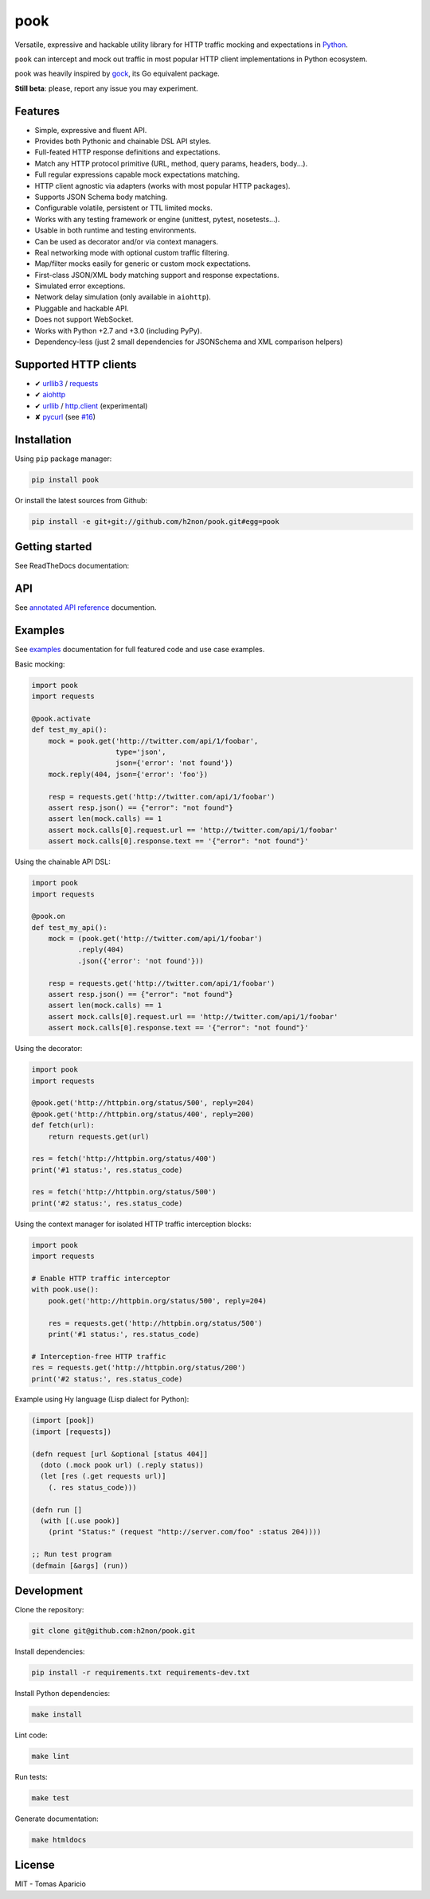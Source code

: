 pook |Build Status| |PyPI| |Coverage Status| |Documentation Status| |Stability| |Quality| |Versions|
====================================================================================================

Versatile, expressive and hackable utility library for HTTP traffic mocking and expectations in `Python`_.

``pook`` can intercept and mock out traffic in most popular HTTP client implementations in Python ecosystem.

pook was heavily inspired by `gock`_, its Go equivalent package.

**Still beta**: please, report any issue you may experiment.

Features
--------

-  Simple, expressive and fluent API.
-  Provides both Pythonic and chainable DSL API styles.
-  Full-feated HTTP response definitions and expectations.
-  Match any HTTP protocol primitive (URL, method, query params, headers, body...).
-  Full regular expressions capable mock expectations matching.
-  HTTP client agnostic via adapters (works with most popular HTTP packages).
-  Supports JSON Schema body matching.
-  Configurable volatile, persistent or TTL limited mocks.
-  Works with any testing framework or engine (unittest, pytest, nosetests...).
-  Usable in both runtime and testing environments.
-  Can be used as decorator and/or via context managers.
-  Real networking mode with optional custom traffic filtering.
-  Map/filter mocks easily for generic or custom mock expectations.
-  First-class JSON/XML body matching support and response expectations.
-  Simulated error exceptions.
-  Network delay simulation (only available in ``aiohttp``).
-  Pluggable and hackable API.
-  Does not support WebSocket.
-  Works with Python +2.7 and +3.0 (including PyPy).
-  Dependency-less (just 2 small dependencies for JSONSchema and XML comparison helpers)


Supported HTTP clients
----------------------

-  ✔ `urllib3`_ / `requests`_
-  ✔ `aiohttp`_
-  ✔ `urllib`_ / `http.client`_ (experimental)
-  ✘ `pycurl`_ (see `#16`_)


Installation
------------

Using ``pip`` package manager:

.. code:: bash

    pip install pook

Or install the latest sources from Github:

.. code:: bash

    pip install -e git+git://github.com/h2non/pook.git#egg=pook


Getting started
---------------

See ReadTheDocs documentation:

|Documentation Status|


API
---

See `annotated API reference`_ documention.


Examples
--------

See `examples`_ documentation for full featured code and use case examples.

Basic mocking:

.. code:: python

    import pook
    import requests

    @pook.activate
    def test_my_api():
        mock = pook.get('http://twitter.com/api/1/foobar',
                        type='json',
                        json={'error': 'not found'})
        mock.reply(404, json={'error': 'foo'})

        resp = requests.get('http://twitter.com/api/1/foobar')
        assert resp.json() == {"error": "not found"}
        assert len(mock.calls) == 1
        assert mock.calls[0].request.url == 'http://twitter.com/api/1/foobar'
        assert mock.calls[0].response.text == '{"error": "not found"}'

Using the chainable API DSL:

.. code:: python

    import pook
    import requests

    @pook.on
    def test_my_api():
        mock = (pook.get('http://twitter.com/api/1/foobar')
               .reply(404)
               .json({'error': 'not found'}))

        resp = requests.get('http://twitter.com/api/1/foobar')
        assert resp.json() == {"error": "not found"}
        assert len(mock.calls) == 1
        assert mock.calls[0].request.url == 'http://twitter.com/api/1/foobar'
        assert mock.calls[0].response.text == '{"error": "not found"}'


Using the decorator:

.. code:: python

    import pook
    import requests

    @pook.get('http://httpbin.org/status/500', reply=204)
    @pook.get('http://httpbin.org/status/400', reply=200)
    def fetch(url):
        return requests.get(url)

    res = fetch('http://httpbin.org/status/400')
    print('#1 status:', res.status_code)

    res = fetch('http://httpbin.org/status/500')
    print('#2 status:', res.status_code)


Using the context manager for isolated HTTP traffic interception blocks:

.. code:: python

    import pook
    import requests

    # Enable HTTP traffic interceptor
    with pook.use():
        pook.get('http://httpbin.org/status/500', reply=204)

        res = requests.get('http://httpbin.org/status/500')
        print('#1 status:', res.status_code)

    # Interception-free HTTP traffic
    res = requests.get('http://httpbin.org/status/200')
    print('#2 status:', res.status_code)


Example using Hy language (Lisp dialect for Python):

.. code:: hy

    (import [pook])
    (import [requests])

    (defn request [url &optional [status 404]]
      (doto (.mock pook url) (.reply status))
      (let [res (.get requests url)]
        (. res status_code)))

    (defn run []
      (with [(.use pook)]
        (print "Status:" (request "http://server.com/foo" :status 204))))

    ;; Run test program
    (defmain [&args] (run))


Development
-----------

Clone the repository:

.. code:: bash

    git clone git@github.com:h2non/pook.git


Install dependencies:

.. code:: bash

    pip install -r requirements.txt requirements-dev.txt


Install Python dependencies:

.. code:: bash

    make install


Lint code:

.. code:: bash

    make lint


Run tests:

.. code:: bash

    make test


Generate documentation:

.. code:: bash

    make htmldocs


License
-------

MIT - Tomas Aparicio

.. _Python: http://python.org
.. _gock: https://github.com/h2non/gock
.. _annotated API reference: http://pook.rtfd.io
.. _#16: https://github.com/h2non/pook/issues/16
.. _examples/: http://pook.readthedocs.io/en/latest/examples.html
.. _aiohttp: https://github.com/KeepSafe/aiohttp
.. _requests: http://docs.python-requests.org/en/master/
.. _urllib3: https://github.com/shazow/urllib3
.. _urllib: https://docs.python.org/3/library/urllib.html
.. _http.client: https://docs.python.org/3/library/http.client.html
.. _pycurl: http://pycurl.io/

.. |Build Status| image:: https://travis-ci.org/h2non/pook.svg?branch=master
   :target: https://travis-ci.org/h2non/pook
.. |PyPI| image:: https://img.shields.io/pypi/v/pook.svg?maxAge=2592000?style=flat-square
   :target: https://pypi.python.org/pypi/pook
.. |Coverage Status| image:: https://coveralls.io/repos/github/h2non/pook/badge.svg?branch=master
   :target: https://coveralls.io/github/h2non/pook?branch=master
.. |Documentation Status| image:: https://readthedocs.org/projects/pook/badge/?version=latest
   :target: http://pook.readthedocs.io/en/latest/?badge=latest
.. |Quality| image:: https://codeclimate.com/github/h2non/pook/badges/gpa.svg
   :target: https://codeclimate.com/github/h2non/pook
   :alt: Code Climate
.. |Stability| image:: https://img.shields.io/pypi/status/pook.svg
   :target: https://pypi.python.org/pypi/pook
   :alt: Stability
.. |Versions| image:: https://img.shields.io/pypi/pyversions/pook.svg
   :target: https://pypi.python.org/pypi/pook
   :alt: Python Versions
